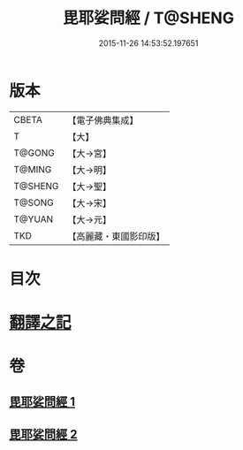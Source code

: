#+TITLE: 毘耶娑問經 / T@SHENG
#+DATE: 2015-11-26 14:53:52.197651
* 版本
 |     CBETA|【電子佛典集成】|
 |         T|【大】     |
 |    T@GONG|【大→宮】   |
 |    T@MING|【大→明】   |
 |   T@SHENG|【大→聖】   |
 |    T@SONG|【大→宋】   |
 |    T@YUAN|【大→元】   |
 |       TKD|【高麗藏・東國影印版】|

* 目次
* [[file:KR6f0046_001.txt::001-0223b22][翻譯之記]]
* 卷
** [[file:KR6f0046_001.txt][毘耶娑問經 1]]
** [[file:KR6f0046_002.txt][毘耶娑問經 2]]
